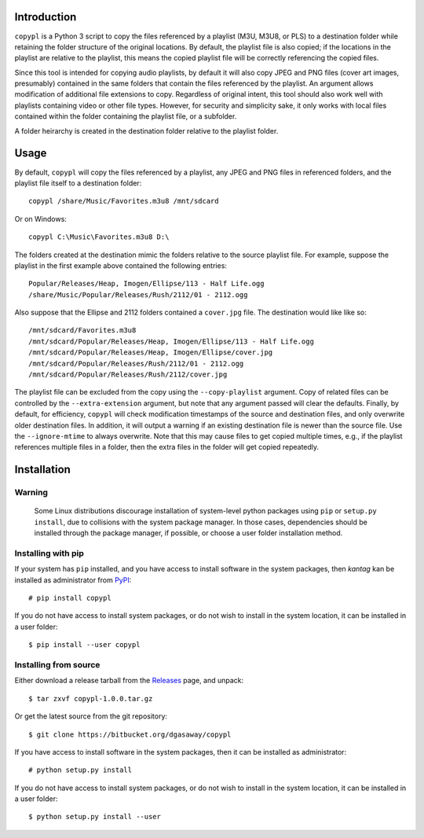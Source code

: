Introduction
============

``copypl`` is a Python 3 script to copy the files referenced by a playlist
(M3U, M3U8, or PLS) to a destination folder while retaining the folder structure
of the original locations.  By default, the playlist file is also copied; if the
locations in the playlist are relative to the playlist, this means the copied
playlist file will be correctly referencing the copied files.

Since this tool is intended for copying audio playlists, by default it will also
copy JPEG and PNG files (cover art images, presumably) contained in the same
folders that contain the files referenced by the playlist.  An argument allows
modification of additional file extensions to copy.  Regardless of original
intent, this tool should also work well with playlists containing video or other
file types.  However, for security and simplicity sake, it only works with local
files contained within the folder containing the playlist file, or a subfolder.

A folder heirarchy is created in the destination folder relative to the playlist
folder.

Usage
=====

By default, ``copypl`` will copy the files referenced by a playlist, any JPEG
and PNG files in referenced folders, and the playlist file itself to a
destination folder::

    copypl /share/Music/Favorites.m3u8 /mnt/sdcard

Or on Windows::

    copypl C:\Music\Favorites.m3u8 D:\
    
The folders created at the destination mimic the folders relative to the source
playlist file.  For example, suppose the playlist in the first example above
contained the following entries::

    Popular/Releases/Heap, Imogen/Ellipse/113 - Half Life.ogg
    /share/Music/Popular/Releases/Rush/2112/01 - 2112.ogg

Also suppose that the Ellipse and 2112 folders contained a ``cover.jpg`` file.
The destination would like like so::

    /mnt/sdcard/Favorites.m3u8
    /mnt/sdcard/Popular/Releases/Heap, Imogen/Ellipse/113 - Half Life.ogg
    /mnt/sdcard/Popular/Releases/Heap, Imogen/Ellipse/cover.jpg
    /mnt/sdcard/Popular/Releases/Rush/2112/01 - 2112.ogg
    /mnt/sdcard/Popular/Releases/Rush/2112/cover.jpg

The playlist file can be excluded from the copy using the ``--copy-playlist``
argument.  Copy of related files can be controlled by the ``--extra-extension``
argument, but note that any argument passed will clear the defaults.  Finally,
by default, for efficiency, ``copypl`` will check modification timestamps of
the source and destination files, and only overwrite older destination files.
In addition, it will output a warning if an existing destination file is
newer than the source file.  Use the ``--ignore-mtime`` to always overwrite.
Note that this may cause files to get copied multiple times, e.g., if the
playlist references multiple files in a folder, then the extra files in the
folder will get copied repeatedly.

Installation
============

Warning
-------

    Some Linux distributions discourage installation of system-level python
    packages using ``pip`` or ``setup.py install``, due to collisions with the
    system package manager.  In those cases, dependencies should be installed
    through the package manager, if possible, or choose a user folder
    installation method.

Installing with pip
-------------------

If your system has ``pip`` installed, and you have access to install software in
the system packages, then *kantag* kan be installed as administrator from 
`PyPI <https://pypi.python.org/pypi>`_::

    # pip install copypl

If you do not have access to install system packages, or do not wish to install
in the system location, it can be installed in a user folder::

    $ pip install --user copypl

Installing from source
----------------------

Either download a release tarball from the
`Releases <https://github.com/dgasaway/copypl/releases>`_ page, and
unpack::

    $ tar zxvf copypl-1.0.0.tar.gz

Or get the latest source from the git repository::

    $ git clone https://bitbucket.org/dgasaway/copypl

If you have access to install software in the system packages, then it can be
installed as administrator::

    # python setup.py install

If you do not have access to install system packages, or do not wish to install
in the system location, it can be installed in a user folder::

    $ python setup.py install --user
